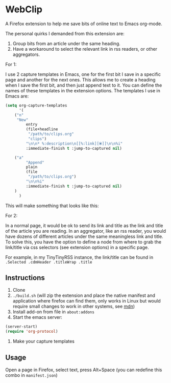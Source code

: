* WebClip

A Firefox extension to help me save bits of online text to Emacs org-mode.

The personal quirks I demanded from this extension are:

1. Group bits from an article under the same heading.
2. Have a workaround to select the relevant link in rss readers, or other aggregators.

For 1: 

I use 2 capture templates in Emacs, one for the first bit I save in a specific page and another for the next ones. This allows me to create a heading when I save the first bit, and then just append text to it. You can define the names of these templates in the extension options. The templates I use in Emacs are:

#+BEGIN_SRC emacs-lisp 
(setq org-capture-templates
      '(
	("n"
	 "New"
         entry
         (file+headline
          "/path/to/clips.org"
          "clips")
         "\n\n* %:description\n[[%:link][⦿]]\n\n%i"
         :immediate-finish t :jump-to-captured nil)
	
	("a"
         "Append"
         plain
         (file
          "/path/to/clips.org")
         "\n\n%i"
         :immediate-finish t :jump-to-captured nil)
	)
      )
#+END_SRC

This will make something that looks like this:

[[file:webclip.png]]

For 2:

In a normal page, it would be ok to send its link and title as the link and title of the article you are reading. In an aggregator, like an rss reader, you would have dozens of different articles under the same meaningless link and title. To solve this, you have the option to define a node from where to grab the link/title via css selectors (see extension options) in a specific page. 

For example, in my TinyTinyRSS instance, the link/title can be found in =.Selected .cdmHeader .titleWrap .title=

** Instructions

1. Clone
2. =./build.sh= (will zip the extension and place the native manifest and application where firefox can find them, only works in Linux but would require small changes to work in other systems, see [[https://developer.mozilla.org/en-US/docs/Mozilla/Add-ons/WebExtensions/Native_manifests#Manifest_location][mdn]])
3. Install add-on from file in =about:addons=
4. Start the emacs server:
#+BEGIN_SRC emacs-lisp 
(server-start)
(require 'org-protocol)
#+END_SRC
5. Make your capture templates

** Usage

Open a page in Firefox, select text, press Alt+Space (you can redefine this combo in =manifest.json=)

